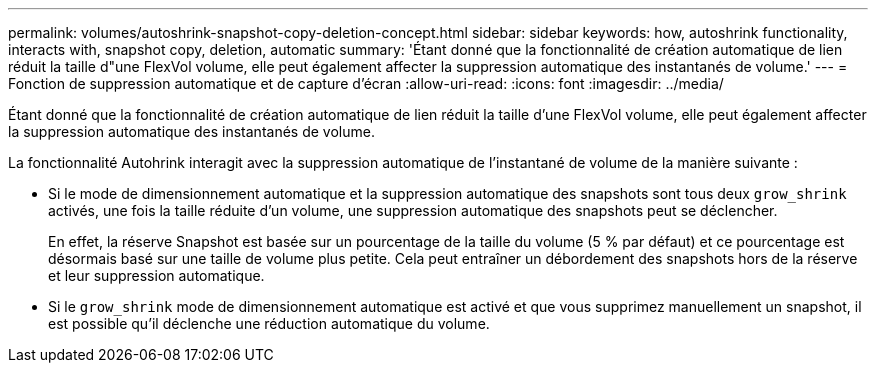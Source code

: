 ---
permalink: volumes/autoshrink-snapshot-copy-deletion-concept.html 
sidebar: sidebar 
keywords: how, autoshrink functionality, interacts with, snapshot copy, deletion, automatic 
summary: 'Étant donné que la fonctionnalité de création automatique de lien réduit la taille d"une FlexVol volume, elle peut également affecter la suppression automatique des instantanés de volume.' 
---
= Fonction de suppression automatique et de capture d'écran
:allow-uri-read: 
:icons: font
:imagesdir: ../media/


[role="lead"]
Étant donné que la fonctionnalité de création automatique de lien réduit la taille d'une FlexVol volume, elle peut également affecter la suppression automatique des instantanés de volume.

La fonctionnalité Autohrink interagit avec la suppression automatique de l'instantané de volume de la manière suivante :

* Si le mode de dimensionnement automatique et la suppression automatique des snapshots sont tous deux `grow_shrink` activés, une fois la taille réduite d'un volume, une suppression automatique des snapshots peut se déclencher.
+
En effet, la réserve Snapshot est basée sur un pourcentage de la taille du volume (5 % par défaut) et ce pourcentage est désormais basé sur une taille de volume plus petite. Cela peut entraîner un débordement des snapshots hors de la réserve et leur suppression automatique.

* Si le `grow_shrink` mode de dimensionnement automatique est activé et que vous supprimez manuellement un snapshot, il est possible qu'il déclenche une réduction automatique du volume.

